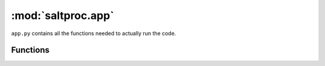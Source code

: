 :mod:`saltproc.app`
###################

``app.py`` contains all the functions needed to actually run the code.

Functions
---------

.. autosummary::
   :toctree: generated
   :nosignatutes:
   :template: myfunction.rst

   run
   read_main_input
   reprocess_materials
   refill_materials
